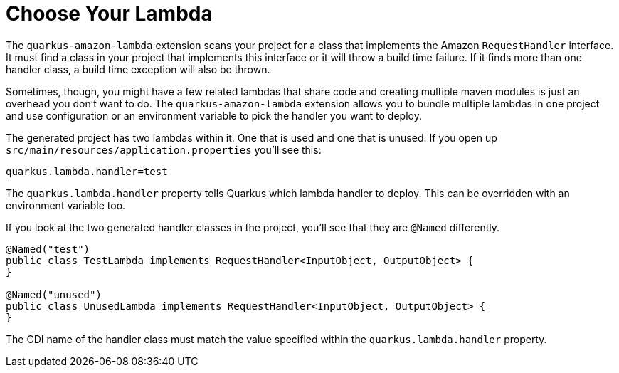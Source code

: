 ifdef::context[:parent-context: {context}]
[id="choose-your-lambda_{context}"]
= Choose Your Lambda
:context: choose-your-lambda

The `quarkus-amazon-lambda` extension scans your project for a class that implements the Amazon `RequestHandler` interface.
It must find a class in your project that implements this interface or it will throw a build time failure.
If it finds more than one handler class, a build time exception will also be thrown.

Sometimes, though, you might have a few related lambdas that share code and creating multiple maven modules is just
an overhead you don't want to do.  The `quarkus-amazon-lambda` extension allows you to bundle multiple lambdas in one
project and use configuration or an environment variable to pick the handler you want to deploy.

The generated project has two lambdas within it.  One that is used and one that is unused.  If you open up
`src/main/resources/application.properties` you'll see this:

[source,subs="attributes+"]
----
quarkus.lambda.handler=test
----

The `quarkus.lambda.handler` property tells Quarkus which lambda handler to deploy. This can be overridden
with an environment variable too.

If you look at the two generated handler classes in the project, you'll see that they are `@Named` differently.

[source,subs="attributes+"]
----
@Named("test")
public class TestLambda implements RequestHandler<InputObject, OutputObject> {
}

@Named("unused")
public class UnusedLambda implements RequestHandler<InputObject, OutputObject> {
}
----

The CDI name of the handler class must match the value specified within the `quarkus.lambda.handler` property.


ifdef::parent-context[:context: {parent-context}]
ifndef::parent-context[:!context:]